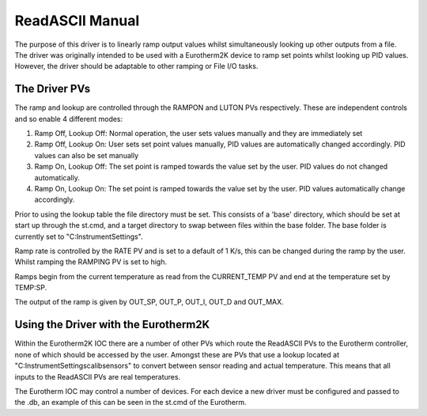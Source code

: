 ****************
ReadASCII Manual
****************

The purpose of this driver is to linearly ramp output values whilst simultaneously looking up other outputs from a file. The driver was originally intended to be used with a Eurotherm2K device to ramp set points whilst looking up PID values. However, the driver should be adaptable to other ramping or File I/O tasks.

--------------
The Driver PVs
--------------

The ramp and lookup are controlled through the RAMPON and LUTON PVs respectively. These are independent controls and so enable 4 different modes:

#. Ramp Off, Lookup Off: Normal operation, the user sets values manually and they are immediately set
#. Ramp Off, Lookup On: User sets set point values manually, PID values are automatically changed accordingly. PID values can also be set manually
#. Ramp On, Lookup Off: The set point is ramped towards the value set by the user. PID values do not changed automatically.
#. Ramp On, Lookup On: The set point is ramped towards the value set by the user. PID values automatically change accordingly.

Prior to using the lookup table the file directory must be set. This consists of a 'base' directory, which should be set at start up through the st.cmd, and a target directory to swap between files within the base folder. The base folder is currently set to "C:\InstrumentSettings".

Ramp rate is controlled by the RATE PV and is set to a default of 1 K/s, this can be changed during the ramp by the user. Whilst ramping the RAMPING PV is set to high.

Ramps begin from the current temperature as read from the CURRENT_TEMP PV and end at the temperature set by TEMP:SP.

The output of the ramp is given by OUT_SP, OUT_P, OUT_I, OUT_D and OUT_MAX.

-------------------------------------
Using the Driver with the Eurotherm2K
-------------------------------------

Within the Eurotherm2K IOC there are a number of other PVs which route the ReadASCII PVs to the Eurotherm controller, none of which should be accessed by the user. Amongst these are PVs that use a lookup located at "C:\InstrumentSettings\calib\sensors" to convert between sensor reading and actual temperature. This means that all inputs to the ReadASCII PVs are real temperatures.

The Eurotherm IOC may control a number of devices. For each device a new driver must be configured and passed to the .db, an example of this can be seen in the st.cmd of the Eurotherm.